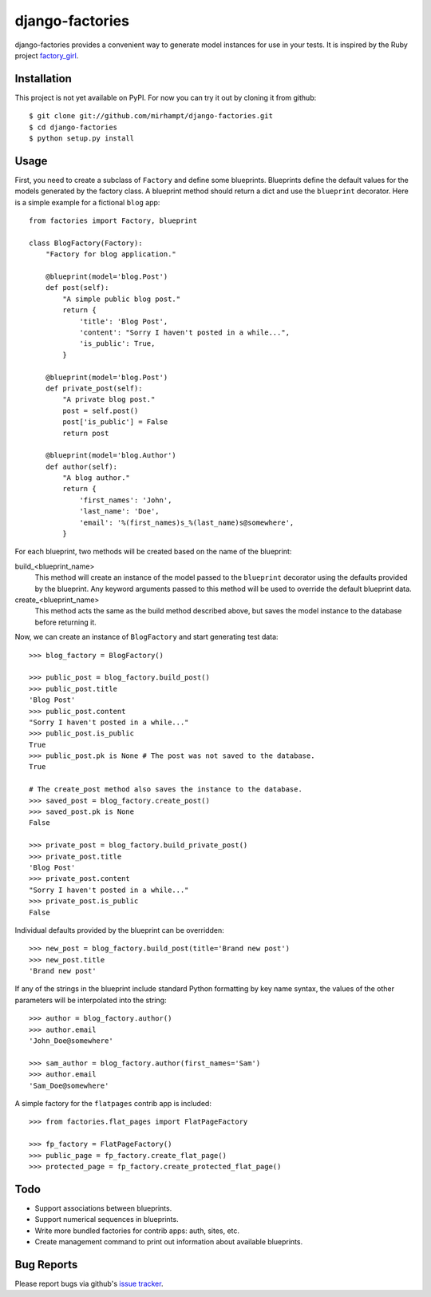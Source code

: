 ================
django-factories
================

django-factories provides a convenient way to generate model instances for use
in your tests.  It is inspired by the Ruby project factory_girl_.

.. _factory_girl: http://github.com/thoughtbot/factory_girl

Installation
------------

This project is not yet available on PyPI.  For now you can try it out by
cloning it from github::

    $ git clone git://github.com/mirhampt/django-factories.git
    $ cd django-factories
    $ python setup.py install

Usage
-----

First, you need to create a subclass of ``Factory`` and define some blueprints.
Blueprints define the default values for the models generated by the factory
class.  A blueprint method should return a dict and use the ``blueprint``
decorator.  Here is a simple example for a fictional ``blog`` app::

    from factories import Factory, blueprint

    class BlogFactory(Factory):
        "Factory for blog application."

        @blueprint(model='blog.Post')
        def post(self):
            "A simple public blog post."
            return {
                'title': 'Blog Post',
                'content': "Sorry I haven't posted in a while...",
                'is_public': True,
            }

        @blueprint(model='blog.Post')
        def private_post(self):
            "A private blog post."
            post = self.post()
            post['is_public'] = False
            return post

        @blueprint(model='blog.Author')
        def author(self):
            "A blog author."
            return {
                'first_names': 'John',
                'last_name': 'Doe',
                'email': '%(first_names)s_%(last_name)s@somewhere',
            }

For each blueprint, two methods will be created based on the name of the
blueprint:

build_<blueprint_name>
    This method will create an instance of the model passed to the
    ``blueprint`` decorator using the defaults provided by the blueprint.  Any
    keyword arguments passed to this method will be used to override the
    default blueprint data.

create_<blueprint_name>
    This method acts the same as the build method described above, but saves
    the model instance to the database before returning it.

Now, we can create an instance of ``BlogFactory`` and start generating test
data::

    >>> blog_factory = BlogFactory()

    >>> public_post = blog_factory.build_post()
    >>> public_post.title
    'Blog Post'
    >>> public_post.content
    "Sorry I haven't posted in a while..."
    >>> public_post.is_public
    True
    >>> public_post.pk is None # The post was not saved to the database.
    True

    # The create_post method also saves the instance to the database.
    >>> saved_post = blog_factory.create_post()
    >>> saved_post.pk is None
    False

    >>> private_post = blog_factory.build_private_post()
    >>> private_post.title
    'Blog Post'
    >>> private_post.content
    "Sorry I haven't posted in a while..."
    >>> private_post.is_public
    False

Individual defaults provided by the blueprint can be overridden::

    >>> new_post = blog_factory.build_post(title='Brand new post')
    >>> new_post.title
    'Brand new post'

If any of the strings in the blueprint include standard Python formatting by
key name syntax, the values of the other parameters will be interpolated into
the string::

    >>> author = blog_factory.author()
    >>> author.email
    'John_Doe@somewhere'

    >>> sam_author = blog_factory.author(first_names='Sam')
    >>> author.email
    'Sam_Doe@somewhere'

A simple factory for the ``flatpages`` contrib app is included::

    >>> from factories.flat_pages import FlatPageFactory

    >>> fp_factory = FlatPageFactory()
    >>> public_page = fp_factory.create_flat_page()
    >>> protected_page = fp_factory.create_protected_flat_page()

Todo
----

- Support associations between blueprints.
- Support numerical sequences in blueprints.
- Write more bundled factories for contrib apps: auth, sites, etc.
- Create management command to print out information about available
  blueprints.

Bug Reports
-----------

Please report bugs via github's
`issue tracker <http://github.com/mirhampt/django-factories/issues>`_.
